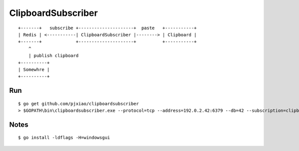 ===================
ClipboardSubscriber
===================


::

  +-------+   subscribe +---------------------+  paste   +-----------+
  | Redis | <-----------| ClipboardSubscriber |--------> | Clipboard |
  +-------+             +---------------------+          +-----------+
      ^
      | publish clipboard
  +----------+
  | Somewhre |
  +----------+


Run
===

::

  $ go get github.com/pjxiao/clipboardsubscriber
  > $GOPATH\bin\clipboardsubscriber.exe --protocol=tcp --address=192.0.2.42:6379 --db=42 --subscription=clipboard

Notes
=====

::

  $ go install -ldflags -H=windowsgui
